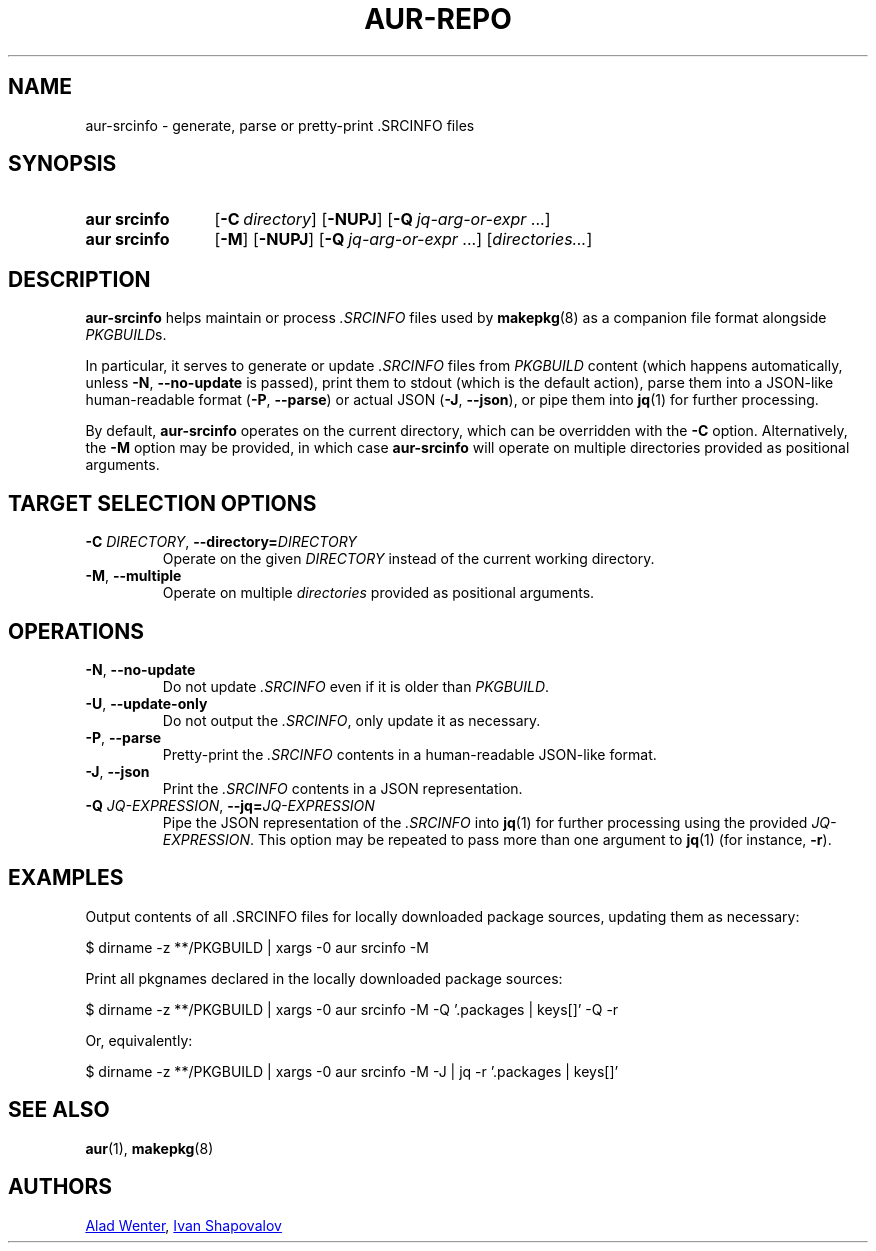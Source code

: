 .TH AUR-REPO 1 2022-03-12 AURUTILS
.SH NAME
aur\-srcinfo \- generate, parse or pretty-print .SRCINFO files
.
.SH SYNOPSIS
.SY "aur srcinfo"
.OP \-C directory
.OP \-NUPJ
.OP \-Q jq-arg-or-expr\ \fR...
.SY "aur srcinfo"
.OP \-M
.OP \-NUPJ
.OP \-Q jq-arg-or-expr\ \fR...
.RI [ directories... ]
.YS
.
.SH DESCRIPTION
.B aur\-srcinfo
helps maintain or process
.I .SRCINFO
files used by
.BR makepkg (8)
as a companion file format alongside
.IR PKGBUILD s.

In particular, it serves to generate or update
.I .SRCINFO
files from
.I PKGBUILD
content (which happens automatically, unless
.BR \-N ", " \-\-no\-update
is passed), print them to stdout (which is the default action),
parse them into a JSON-like human-readable format
.RB ( \-P ", " \-\-parse )
or actual JSON
.RB ( \-J ", " \-\-json ),
or pipe them into
.BR jq (1)
for further processing.

By default, 
.BR aur\-srcinfo
operates on the current directory, which can be overridden with the
.BR \-C
option. Alternatively, the
.BR \-M
option may be provided, in which case
.BR aur\-srcinfo
will operate on multiple directories provided as positional arguments.

.SH TARGET SELECTION OPTIONS
.TP
.BI \-C " DIRECTORY" "\fR,\fP \-\-directory=" DIRECTORY
Operate on the given
.IR DIRECTORY
instead of the current working directory.
.
.TP
.BR \-M ", " \-\-multiple
Operate on multiple
.IR directories
provided as positional arguments.

.SH OPERATIONS
.TP
.BR \-N ", " \-\-no\-update
Do not update
.IR .SRCINFO
even if it is older than
.IR PKGBUILD .
.
.TP
.BR \-U ", " \-\-update\-only
Do not output the
.IR .SRCINFO ,
only update it as necessary.
.
.TP
.BR \-P ", " \-\-parse
Pretty-print the
.IR .SRCINFO
contents in a human-readable JSON-like format.
.
.TP
.BR \-J ", " \-\-json
Print the
.IR .SRCINFO
contents in a JSON representation.
.
.TP
.BI \-Q " JQ-EXPRESSION" "\fR,\fP \-\-jq=" JQ-EXPRESSION
Pipe the JSON representation of the
.IR .SRCINFO
into
.BR jq (1)
for further processing using the provided
.IR JQ-EXPRESSION .
This option may be repeated to pass more than one argument to
.BR jq (1)
(for instance, 
.BR -r ).
.
.SH EXAMPLES
Output contents of all .SRCINFO files for locally downloaded package
sources, updating them as necessary:
.PP
.EX
  $ dirname -z **/PKGBUILD | xargs -0 aur srcinfo -M
.EE
.PP
Print all pkgnames declared in the locally downloaded package sources:
.PP
.EX
  $ dirname -z **/PKGBUILD | xargs -0 aur srcinfo -M -Q '.packages | keys[]' -Q -r
.EE
.PP
Or, equivalently:
.PP
.EX
  $ dirname -z **/PKGBUILD | xargs -0 aur srcinfo -M -J | jq -r '.packages | keys[]'
.EE
.PP
.
.SH SEE ALSO
.ad l
.nh
.BR aur (1),
.BR makepkg (8)
.
.SH AUTHORS
.MT https://github.com/AladW
Alad Wenter
.ME ,
.MT https://github.com/intelfx
Ivan Shapovalov
.ME
.
.\" vim: set textwidth=72:
